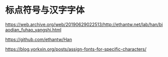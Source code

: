 * 标点符号与汉字字体
:PROPERTIES:
:CUSTOM_ID: 标点符号与汉字字体
:END:
https://web.archive.org/web/20190629022513/http://ethantw.net/lab/han/biaodian_fuhao_yangshi.html

https://github.com/ethantw/Han

https://blog.yorkxin.org/posts/assign-fonts-for-specific-characters/
